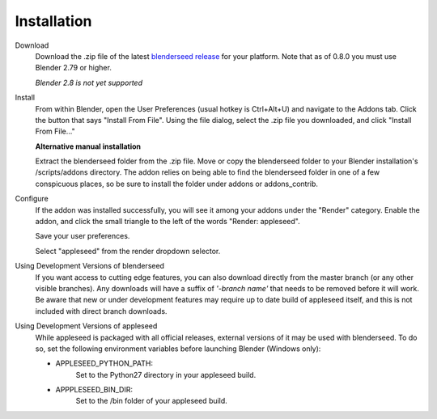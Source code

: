 .. _label_installation:

Installation
============

Download
	Download the .zip file of the latest `blenderseed release <https://github.com/appleseedhq/blenderseed/releases>`_ for your platform. Note that as of 0.8.0 you must use Blender 2.79 or higher.

	*Blender 2.8 is not yet supported*

Install
	From within Blender, open the User Preferences (usual hotkey is Ctrl+Alt+U) and navigate to the Addons tab. Click the button that says "Install From File". Using the file dialog, select the .zip file you downloaded, and click "Install From File..."

	**Alternative manual installation**

	Extract the blenderseed folder from the .zip file. Move or copy the blenderseed folder to your Blender installation's /scripts/addons directory. The addon relies on being able to find the blenderseed folder in one of a few conspicuous places, so be sure to install the folder under addons or addons_contrib.

Configure
	If the addon was installed successfully, you will see it among your addons under the "Render" category. Enable the addon, and click the small triangle to the left of the words "Render: appleseed". 

	Save your user preferences.

	Select "appleseed" from the render dropdown selector.

Using Development Versions of blenderseed
	If you want access to cutting edge features, you can also download directly from the master branch (or any other visible branches).  Any downloads will have a suffix of *'-branch name'* that needs to be removed before it will work.  Be aware that new or under development features may require up to date build of appleseed itself, and this is not included with direct branch downloads.

Using Development Versions of appleseed
	While appleseed is packaged with all official releases, external versions of it may be used with blenderseed.  To do so, set the following environment variables before launching Blender (Windows only):
	
	- APPLESEED_PYTHON_PATH:
		Set to the Python27 directory in your appleseed build.

	- APPPLESEED_BIN_DIR:
		Set to the /bin folder of your appleseed build.